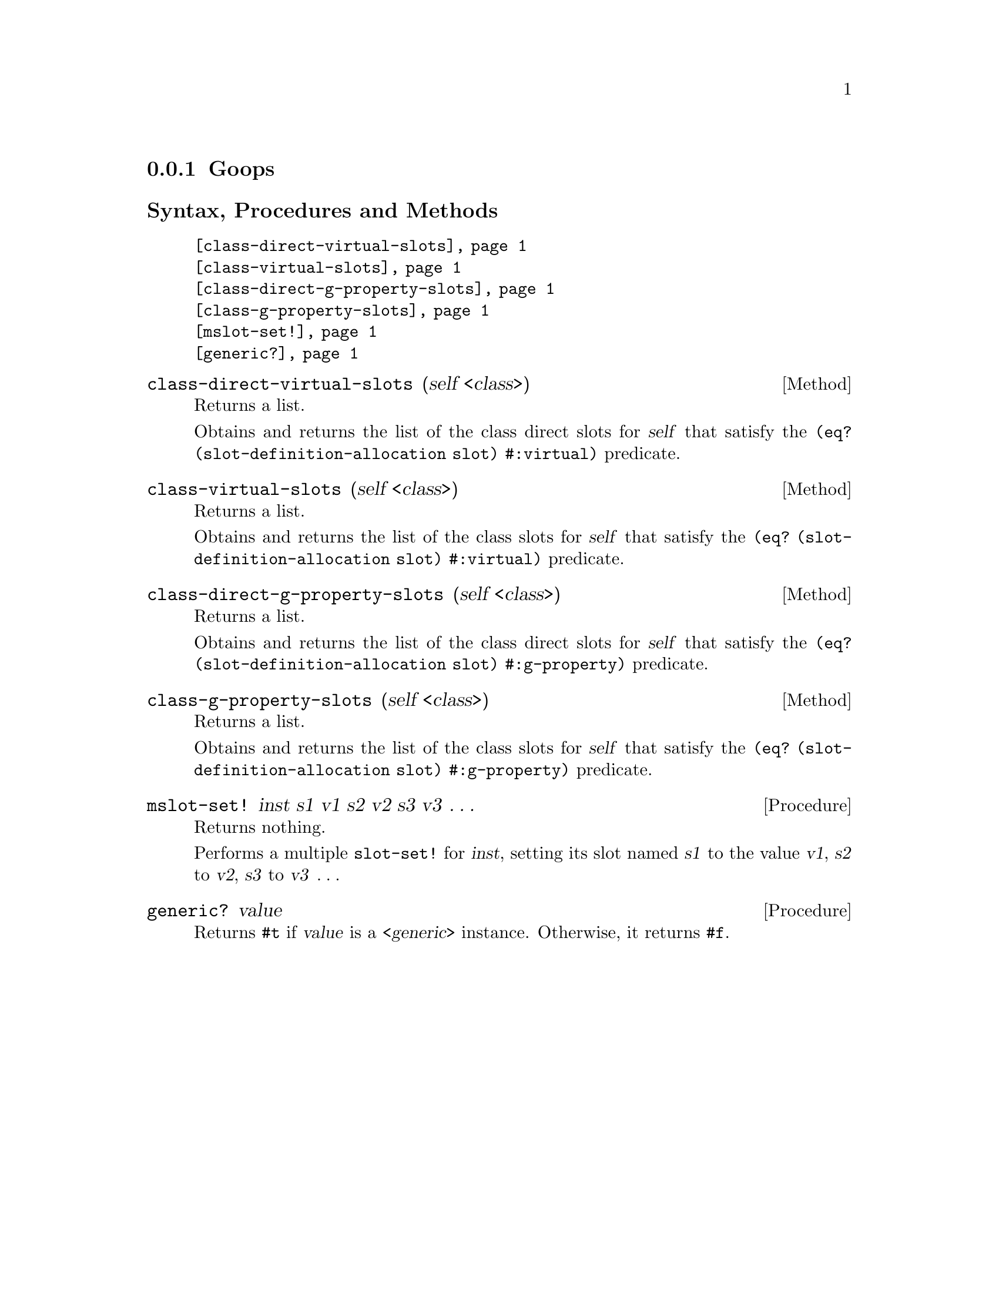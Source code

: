 @c -*-texinfo-*-
@c This is part of the GNU G-Golf Reference Manual.
@c Copyright (C) 2016 - 2019 Free Software Foundation, Inc.
@c See the file g-golf.texi for copying conditions.


@node Goops
@subsection Goops


@subheading Syntax, Procedures and Methods

@indentedblock
@table @code
@item @ref{class-direct-virtual-slots}
@item @ref{class-virtual-slots}
@item @ref{class-direct-g-property-slots}
@item @ref{class-g-property-slots}
@item @ref{mslot-set!}
@item @ref{generic?}
@end table
@end indentedblock


@anchor{class-direct-virtual-slots}
@deffn Method class-direct-virtual-slots (self <class>)

Returns a list.

Obtains and returns the list of the class direct slots for @var{self}
that satisfy the @code{(eq? (slot-definition-allocation slot)
#:virtual)} predicate.
@end deffn


@anchor{class-virtual-slots}
@deffn Method class-virtual-slots (self <class>)

Returns a list.

Obtains and returns the list of the class slots for @var{self} that
satisfy the @code{(eq? (slot-definition-allocation slot) #:virtual)}
predicate.
@end deffn


@anchor{class-direct-g-property-slots}
@deffn Method class-direct-g-property-slots (self <class>)

Returns a list.

Obtains and returns the list of the class direct slots for @var{self}
that satisfy the @code{(eq? (slot-definition-allocation slot)
#:g-property)} predicate.
@end deffn


@anchor{class-g-property-slots}
@deffn Method class-g-property-slots (self <class>)

Returns a list.

Obtains and returns the list of the class slots for @var{self} that
satisfy the @code{(eq? (slot-definition-allocation slot) #:g-property)}
predicate.
@end deffn


@anchor{mslot-set!}
@deffn Procedure mslot-set! inst s1 v1 s2 v2 s3 v3 @dots{}

Returns nothing.

Performs a multiple @code{slot-set!} for @var{inst}, setting its slot
named @var{s1} to the value @var{v1}, @var{s2} to @var{v2}, @var{s3} to
@var{v3} @dots{}
@end deffn


@anchor{generic?}
@deffn Procedure generic? value

Returns @code{#t} if @var{value} is a @var{<generic>} instance.
Otherwise, it returns @code{#f}.
@end deffn
